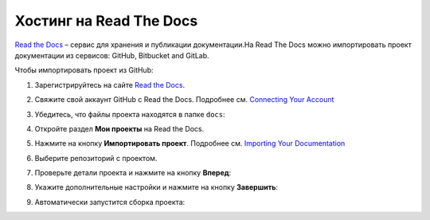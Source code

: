 ************************
Хостинг на Read The Docs
************************

`Read the Docs <https://readthedocs.org>`_ – сервис для хранения и публикации документации.На Read The Docs можно импортировать проект документации из сервисов: GitHub, Bitbucket and GitLab.

Чтобы импортировать проект из GitHub:

#. Зарегистрируйтесь на сайте `Read the Docs <https://readthedocs.org>`_.
#. Свяжите свой аккаунт GitHub с Read the Docs. Подробнее см. `Connecting Your Account <https://docs.readthedocs.io/en/stable/connected-accounts.html>`_ 
#. Убедитесь, что файлы проекта находятся в папке ``docs``:

   .. image:: _static/docs_folder.png
      :align: center

#. Откройте раздел **Мои проекты** на Read the Docs.

   .. image:: _static/my_projects.png
      :align: center

#. Нажмите на кнопку **Импортировать проект**. Подробнее см. `Importing Your Documentation <https://docs.readthedocs.io/en/stable/intro/import-guide.html>`_ 
#. Выберите репозиторий с проектом.
#. Проверьте детали проекта и нажмите на кнопку **Вперед**:

   .. image:: _static/details.png
      :align: center

#. Укажите дополнительные настройки и нажмите на кнопку **Завершить**:

   .. image:: _static/extra.png
      :align: center

#. Автоматически запустится сборка проекта:
   
   .. image:: _static/building.png
      :align: center
